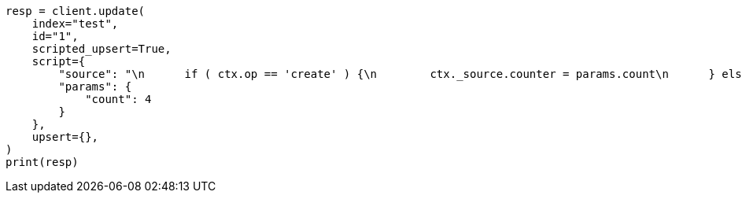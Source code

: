 // This file is autogenerated, DO NOT EDIT
// docs/update.asciidoc:333

[source, python]
----
resp = client.update(
    index="test",
    id="1",
    scripted_upsert=True,
    script={
        "source": "\n      if ( ctx.op == 'create' ) {\n        ctx._source.counter = params.count\n      } else {\n        ctx._source.counter += params.count\n      }\n    ",
        "params": {
            "count": 4
        }
    },
    upsert={},
)
print(resp)
----
